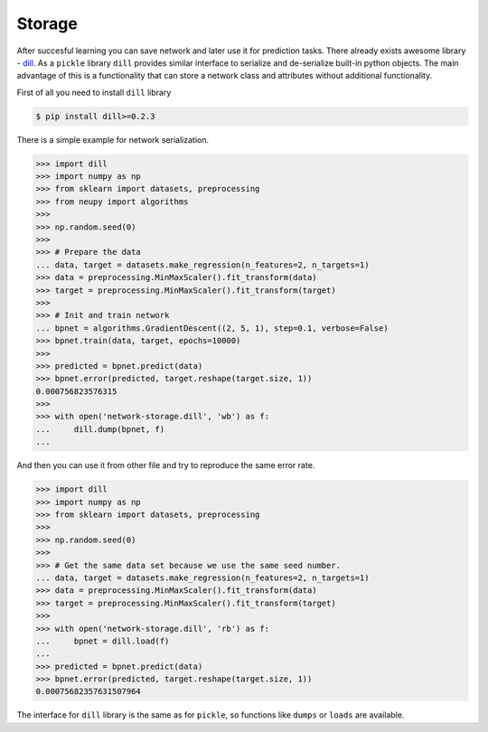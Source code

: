 Storage
=======

After succesful learning you can save network and later use it for prediction tasks.
There already exists awesome library - `dill <https://github.com/uqfoundation/dill>`_.
As a ``pickle`` library ``dill`` provides similar interface to serialize and de-serialize built-in python objects.
The main advantage of this is a functionality that can store a network class and attributes without additional functionality.

First of all you need to install ``dill`` library

.. code-block:: bash

    $ pip install dill>=0.2.3

There is a simple example for network serialization.

.. code-block:: python

    >>> import dill
    >>> import numpy as np
    >>> from sklearn import datasets, preprocessing
    >>> from neupy import algorithms
    >>>
    >>> np.random.seed(0)
    >>>
    >>> # Prepare the data
    ... data, target = datasets.make_regression(n_features=2, n_targets=1)
    >>> data = preprocessing.MinMaxScaler().fit_transform(data)
    >>> target = preprocessing.MinMaxScaler().fit_transform(target)
    >>>
    >>> # Init and train network
    ... bpnet = algorithms.GradientDescent((2, 5, 1), step=0.1, verbose=False)
    >>> bpnet.train(data, target, epochs=10000)
    >>>
    >>> predicted = bpnet.predict(data)
    >>> bpnet.error(predicted, target.reshape(target.size, 1))
    0.000756823576315
    >>>
    >>> with open('network-storage.dill', 'wb') as f:
    ...     dill.dump(bpnet, f)
    ...

And then you can use it from other file and try to reproduce the same error rate.

.. code-block:: python

    >>> import dill
    >>> import numpy as np
    >>> from sklearn import datasets, preprocessing
    >>>
    >>> np.random.seed(0)
    >>>
    >>> # Get the same data set because we use the same seed number.
    ... data, target = datasets.make_regression(n_features=2, n_targets=1)
    >>> data = preprocessing.MinMaxScaler().fit_transform(data)
    >>> target = preprocessing.MinMaxScaler().fit_transform(target)
    >>>
    >>> with open('network-storage.dill', 'rb') as f:
    ...     bpnet = dill.load(f)
    ...
    >>> predicted = bpnet.predict(data)
    >>> bpnet.error(predicted, target.reshape(target.size, 1))
    0.00075682357631507964

The interface for ``dill`` library is the same as for ``pickle``, so functions
like ``dumps`` or ``loads`` are available.
